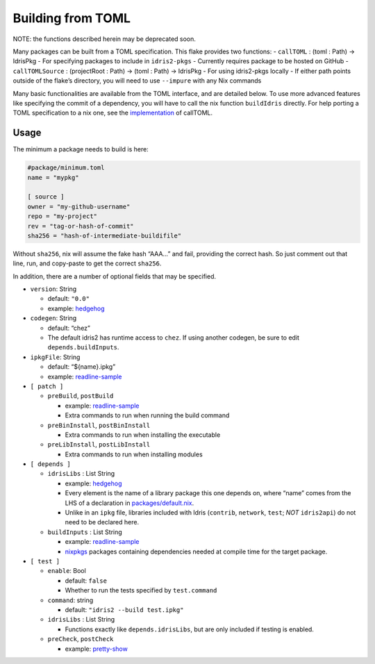 Building from TOML
==================

NOTE: the functions described herein may be deprecated soon.

Many packages can be built from a TOML specification. This flake
provides two functions: - ``callTOML`` : (toml : Path) -> IdrisPkg - For
specifying packages to include in ``idris2-pkgs`` - Currently requires
package to be hosted on GitHub - ``callTOMLSource`` : (projectRoot :
Path) -> (toml : Path) -> IdrisPkg - For using idris2-pkgs locally - If
either path points outside of the flake’s directory, you will need to
use ``--impure`` with any Nix commands

Many basic functionalities are available from the TOML interface, and
are detailed below. To use more advanced features like specifying the
commit of a dependency, you will have to call the nix function
``buildIdris`` directly. For help porting a TOML specification to a nix
one, see the `implementation <../utils/callToml.nix>`__ of callTOML.

Usage
-----

The minimum a package needs to build is here:

.. code:: toml

   #package/minimum.toml
   name = "mypkg"

   [ source ]
   owner = "my-github-username"
   repo = "my-project"
   rev = "tag-or-hash-of-commit"
   sha256 = "hash-of-intermediate-buildifile"

Without ``sha256``, nix will assume the fake hash “AAA…” and fail,
providing the correct hash. So just comment out that line, run, and
copy-paste to get the correct ``sha256``.

In addition, there are a number of optional fields that may be
specified.

-  ``version``: String

   -  default: ``"0.0"``
   -  example: `hedgehog <../packages/hedgehog.toml>`__

-  ``codegen``: String

   -  default: “chez”
   -  The default idris2 has runtime access to ``chez``. If using
      another codegen, be sure to edit ``depends.buildInputs``.

-  ``ipkgFile``: String

   -  default: “${name}.ipkg”
   -  example: `readline-sample <../packages/readline-sample.toml>`__

-  ``[ patch ]``

   -  ``preBuild``, ``postBuild``

      -  example: `readline-sample <../packages/readline-sample.toml>`__
      -  Extra commands to run when running the build command

   -  ``preBinInstall``, ``postBinInstall``

      -  Extra commands to run when installing the executable

   -  ``preLibInstall``, ``postLibInstall``

      -  Extra commands to run when installing modules

-  ``[ depends ]``

   -  ``idrisLibs`` : List String

      -  example: `hedgehog <../packages/hedgehog.toml>`__
      -  Every element is the name of a library package this one depends
         on, where “name” comes from the LHS of a declaration in
         `packages/default.nix <../packages/default.nix>`__.
      -  Unlike in an ``ipkg`` file, libraries included with Idris
         (``contrib``, ``network``, ``test``; *NOT* ``idris2api``) do
         not need to be declared here.

   -  ``buildInputs`` : List String

      -  example: `readline-sample <../packages/readline-sample.toml>`__
      -  `nixpkgs <https://search.nixos.org/packages>`__ packages
         containing dependencies needed at compile time for the target
         package.

-  ``[ test ]``

   -  ``enable``: Bool

      -  default: ``false``
      -  Whether to run the tests specified by ``test.command``

   -  ``command``: string

      -  default: ``"idris2 --build test.ipkg"``

   -  ``idrisLibs`` : List String

      -  Functions exactly like ``depends.idrisLibs``, but are only
         included if testing is enabled.

   -  ``preCheck``, ``postCheck``

      -  example: `pretty-show <../packages/pretty-show.toml>`__
